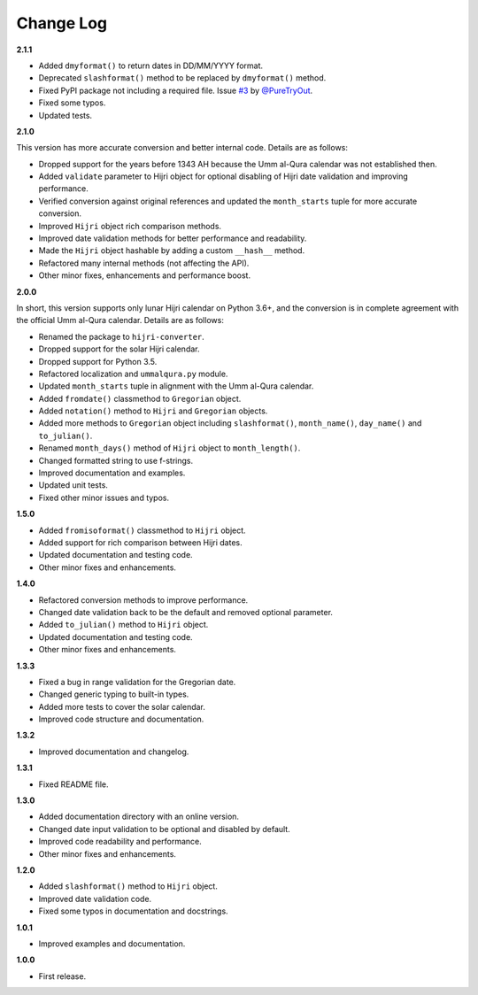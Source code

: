 Change Log
----------

**2.1.1**

- Added ``dmyformat()`` to return dates in DD/MM/YYYY format.
- Deprecated ``slashformat()`` method to be replaced by ``dmyformat()`` method.
- Fixed PyPI package not including a required file. Issue `#3 <https://github.com/dralshehri/hijri-converter/issues/3>`__ by `@PureTryOut <https://github.com/PureTryOut>`__.
- Fixed some typos.
- Updated tests.

**2.1.0**

This version has more accurate conversion and better internal code.
Details are as follows:

- Dropped support for the years before 1343 AH because the Umm al-Qura calendar
  was not established then.
- Added ``validate`` parameter to Hijri object for optional disabling of
  Hijri date validation and improving performance.
- Verified conversion against original references and updated the
  ``month_starts`` tuple for more accurate conversion.
- Improved ``Hijri`` object rich comparison methods.
- Improved date validation methods for better performance and readability.
- Made the ``Hijri`` object hashable by adding a custom ``__hash__`` method.
- Refactored many internal methods (not affecting the API).
- Other minor fixes, enhancements and performance boost.

**2.0.0**

In short, this version supports only lunar Hijri calendar on Python 3.6+, and
the conversion is in complete agreement with the official Umm al-Qura calendar.
Details are as follows:

- Renamed the package to ``hijri-converter``.
- Dropped support for the solar Hijri calendar.
- Dropped support for Python 3.5.
- Refactored localization and ``ummalqura.py`` module.
- Updated ``month_starts`` tuple in alignment with the Umm al-Qura calendar.
- Added ``fromdate()`` classmethod to ``Gregorian`` object.
- Added ``notation()`` method to ``Hijri`` and ``Gregorian`` objects.
- Added more methods to ``Gregorian`` object including ``slashformat()``,
  ``month_name()``, ``day_name()`` and ``to_julian()``.
- Renamed ``month_days()`` method of ``Hijri`` object to ``month_length()``.
- Changed formatted string to use f-strings.
- Improved documentation and examples.
- Updated unit tests.
- Fixed other minor issues and typos.

**1.5.0**

- Added ``fromisoformat()`` classmethod to ``Hijri`` object.
- Added support for rich comparison between Hijri dates.
- Updated documentation and testing code.
- Other minor fixes and enhancements.

**1.4.0**

- Refactored conversion methods to improve performance.
- Changed date validation back to be the default and removed optional parameter.
- Added ``to_julian()`` method to ``Hijri`` object.
- Updated documentation and testing code.
- Other minor fixes and enhancements.

**1.3.3**

- Fixed a bug in range validation for the Gregorian date.
- Changed generic typing to built-in types.
- Added more tests to cover the solar calendar.
- Improved code structure and documentation.

**1.3.2**

- Improved documentation and changelog.

**1.3.1**

- Fixed README file.

**1.3.0**

- Added documentation directory with an online version.
- Changed date input validation to be optional and disabled by default.
- Improved code readability and performance.
- Other minor fixes and enhancements.

**1.2.0**

- Added ``slashformat()`` method to ``Hijri`` object.
- Improved date validation code.
- Fixed some typos in documentation and docstrings.

**1.0.1**

- Improved examples and documentation.

**1.0.0**

- First release.
